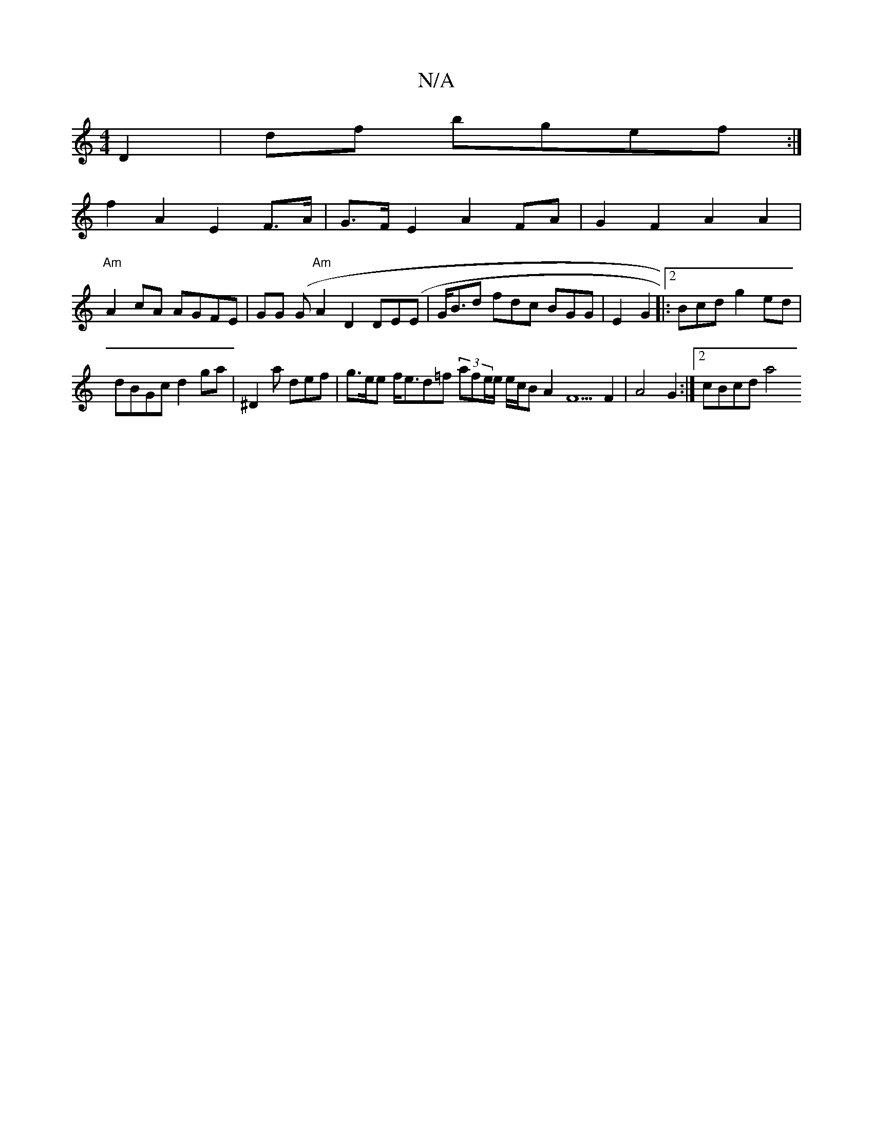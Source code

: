 X:1
T:N/A
M:4/4
R:N/A
K:Cmajor
 D2|df bgef :|
f2 A2 E2 F>A|G>F E2 A2 FA | G2F2 A2A2 |
"Am"A2 cA AGFE | GG (G"Am"A2 D2 DE(E|G<Bd fdc BGG|E2G2|:2Bcd g2ed |
dBGc d2ga | ^D2a def| g>ee f<ed=f (3afe/e/ e/c/B A2 F5 F2 | A4G2 :|[2 cBcd a4